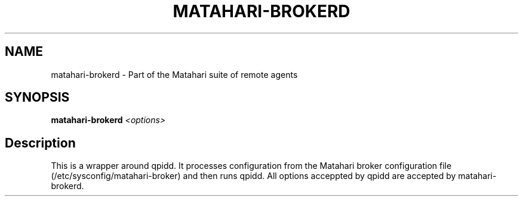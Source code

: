 .TH MATAHARI-BROKERD "8" "September 2011" "matahari-brokerd"

.SH NAME
matahari-brokerd - Part of the Matahari suite of remote agents

.SH SYNOPSIS
.B matahari-brokerd
\fI<options>\fR

.SH Description

This is a wrapper around qpidd.  It processes configuration from the Matahari
broker configuration file (/etc/sysconfig/matahari-broker) and then runs qpidd.
All options acceppted by qpidd are accepted by matahari-brokerd.
